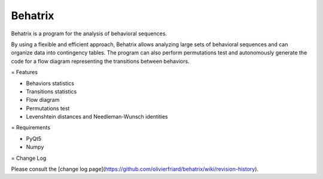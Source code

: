 Behatrix
=======================


Behatrix is a program for the analysis of behavioral sequences.


By using a flexible and efficient approach, Behatrix allows analyzing large sets of behavioral sequences
and can organize data into contingency tables. The program can also perform permutations test and autonomously
generate the code for a flow diagram representing the transitions between behaviors.



= Features


- Behaviors statistics
- Transitions statistics
- Flow diagram
- Permutations test
- Levenshtein distances and Needleman-Wunsch identities



= Requirements


- PyQt5
- Numpy



= Change Log

Please consult the [change log page](https://github.com/olivierfriard/behatrix/wiki/revision-history).


